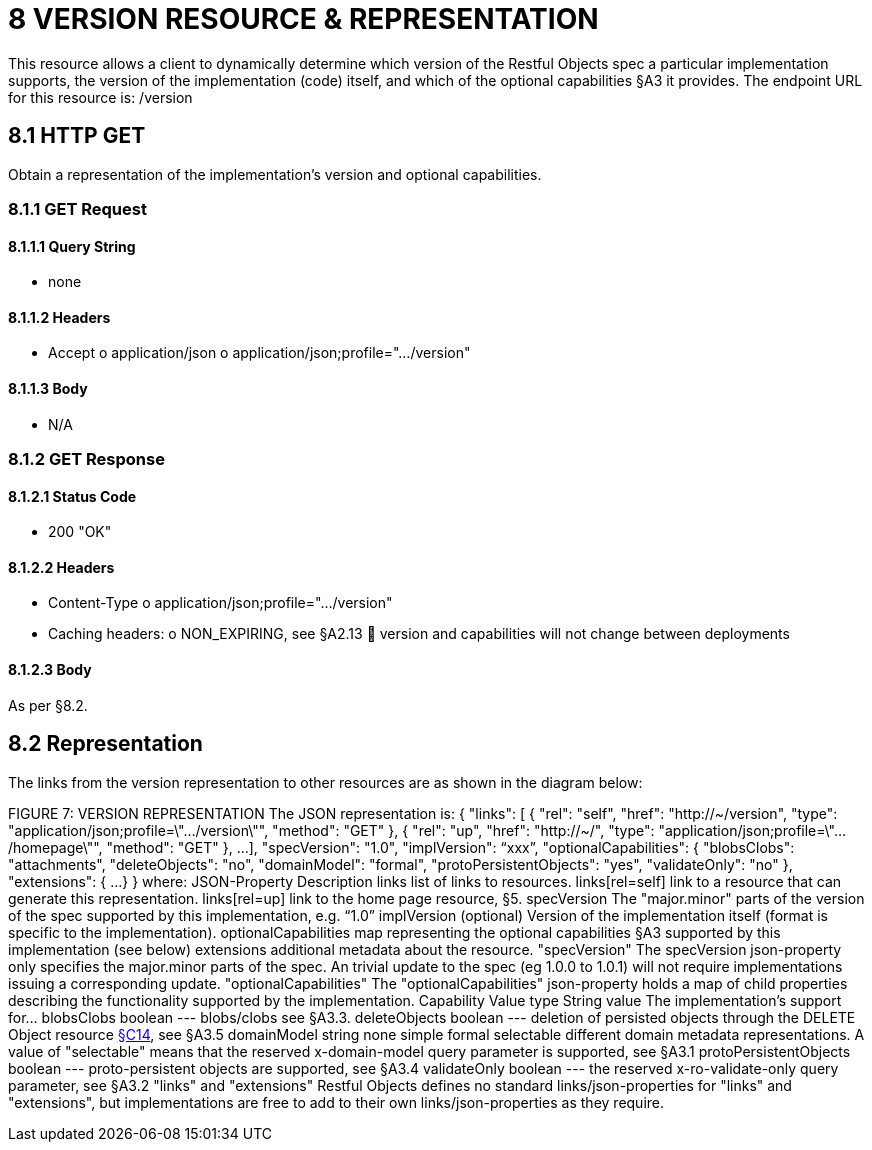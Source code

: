 = 8 VERSION RESOURCE & REPRESENTATION

This resource allows a client to dynamically determine which version of the Restful Objects spec a particular implementation supports, the version of the implementation (code) itself, and which of the optional capabilities §A3 it provides.
The endpoint URL for this resource is:
/version

== 8.1 HTTP GET

Obtain a representation of the implementation's version and optional capabilities.

=== 8.1.1 GET Request

==== 8.1.1.1 Query String

* none

==== 8.1.1.2 Headers

* Accept o application/json o application/json;profile=".../version"

==== 8.1.1.3 Body

* N/A

=== 8.1.2 GET Response

==== 8.1.2.1 Status Code

* 200 "OK"

==== 8.1.2.2 Headers

* Content-Type o application/json;profile=".../version"
* Caching headers:
o NON_EXPIRING, see §A2.13  version and capabilities will not change between deployments

==== 8.1.2.3 Body

As per §8.2.

== 8.2 Representation

The links from the version representation to other resources are as shown in the diagram below:

FIGURE 7: VERSION REPRESENTATION The JSON representation is:
{ "links": [ { "rel": "self", "href": "http://~/version", "type": "application/json;profile=\".../version\"", "method": "GET" }, { "rel": "up", "href": "http://~/", "type": "application/json;profile=\".../homepage\"", "method": "GET" }, ...
], "specVersion": "1.0", "implVersion": “xxx”, "optionalCapabilities": { "blobsClobs": "attachments", "deleteObjects": "no", "domainModel": "formal", "protoPersistentObjects": "yes", "validateOnly": "no" }, "extensions": { ...
} } where:
JSON-Property Description links list of links to resources.
links[rel=self]    link to a resource that can generate this representation.
links[rel=up]    link to the home page resource, §5. specVersion The "major.minor" parts of the version of the spec supported by this implementation, e.g. “1.0” implVersion (optional) Version of the implementation itself (format is specific to the implementation).
optionalCapabilities map representing the optional capabilities §A3 supported by this implementation (see below) extensions additional metadata about the resource.
"specVersion" The specVersion json-property only specifies the major.minor parts of the spec.
An trivial update to the spec (eg 1.0.0 to 1.0.1) will not require implementations issuing a corresponding update.
"optionalCapabilities" The "optionalCapabilities" json-property holds a map of child properties describing the functionality supported by the implementation.
Capability Value type String value The implementation's support for… blobsClobs boolean --- blobs/clobs see §A3.3. deleteObjects boolean --- deletion of persisted objects through the DELETE Object resource xref:section-c/chapter-14.adoc#_14_3_http_delete[§C14], see §A3.5 domainModel string none simple formal selectable different domain metadata representations.
A value of "selectable" means that the reserved x-domain-model query parameter is supported, see §A3.1 protoPersistentObjects boolean --- proto-persistent objects are supported, see §A3.4 validateOnly boolean --- the reserved x-ro-validate-only query parameter, see §A3.2 "links" and "extensions" Restful Objects defines no standard links/json-properties for "links" and "extensions", but implementations are free to add to their own links/json-properties as they require.

